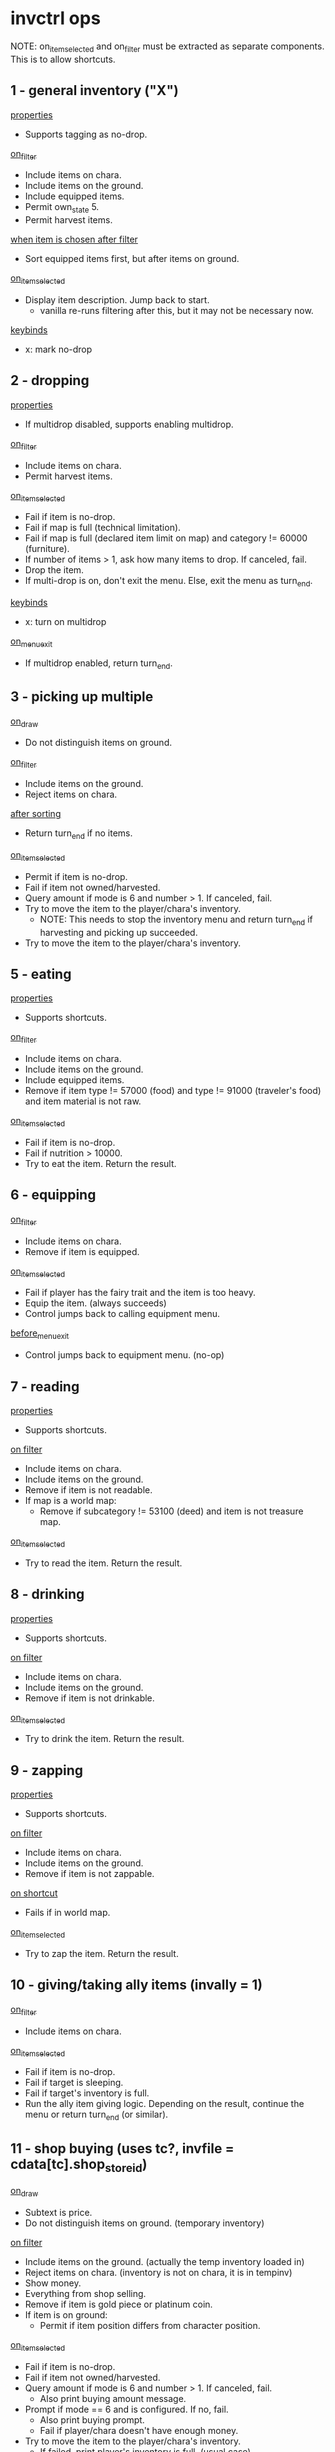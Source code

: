 * invctrl ops
NOTE: on_item_selected and on_filter must be extracted as separate components. This is to allow shortcuts.
** 1 - general inventory ("X")
_properties_
- Supports tagging as no-drop.
_on_filter_
- Include items on chara.
- Include items on the ground.
- Include equipped items.
- Permit own_state 5.
- Permit harvest items.
_when item is chosen after filter_
- Sort equipped items first, but after items on ground.
_on_item_selected_
- Display item description. Jump back to start.
  + vanilla re-runs filtering after this, but it may not be necessary now.
_keybinds_
- x: mark no-drop
** 2 - dropping
_properties_
- If multidrop disabled, supports enabling multidrop.
_on_filter_
- Include items on chara.
- Permit harvest items.
_on_item_selected_
- Fail if item is no-drop.
- Fail if map is full (technical limitation).
- Fail if map is full (declared item limit on map) and category != 60000 (furniture).
- If number of items > 1, ask how many items to drop. If canceled, fail.
- Drop the item.
- If multi-drop is on, don't exit the menu. Else, exit the menu as turn_end.
_keybinds_
- x: turn on multidrop
_on_menu_exit_
- If multidrop enabled, return turn_end.
** 3 - picking up multiple
_on_draw_
- Do not distinguish items on ground.
_on_filter_
- Include items on the ground.
- Reject items on chara.
_after sorting_
- Return turn_end if no items.
_on_item_selected_
- Permit if item is no-drop.
- Fail if item not owned/harvested.
- Query amount if mode is 6 and number > 1. If canceled, fail.
- Try to move the item to the player/chara's inventory.
  + NOTE: This needs to stop the inventory menu and return turn_end if harvesting and picking up succeeded.
- Try to move the item to the player/chara's inventory.
** 5 - eating
_properties_
- Supports shortcuts.
_on_filter_
- Include items on chara.
- Include items on the ground.
- Include equipped items.
- Remove if item type != 57000 (food) and type != 91000 (traveler's food) and item material is not raw.
_on_item_selected_
- Fail if item is no-drop.
- Fail if nutrition > 10000.
- Try to eat the item. Return the result.
** 6 - equipping
_on_filter_
- Include items on chara.
- Remove if item is equipped.
_on_item_selected_
- Fail if player has the fairy trait and the item is too heavy.
- Equip the item. (always succeeds)
- Control jumps back to calling equipment menu.
_before_menu_exit_
- Control jumps back to equipment menu. (no-op)
** 7 - reading
_properties_
- Supports shortcuts.
_on filter_
- Include items on chara.
- Include items on the ground.
- Remove if item is not readable.
- If map is a world map:
  + Remove if subcategory != 53100 (deed) and item is not treasure map.
_on_item_selected_
- Try to read the item. Return the result.
** 8 - drinking
_properties_
- Supports shortcuts.
_on filter_
- Include items on chara.
- Include items on the ground.
- Remove if item is not drinkable.
_on_item_selected_
- Try to drink the item. Return the result.
** 9 - zapping
_properties_
- Supports shortcuts.
_on filter_
- Include items on chara.
- Include items on the ground.
- Remove if item is not zappable.
_on shortcut_
- Fails if in world map.
_on_item_selected_
- Try to zap the item. Return the result.
** 10 - giving/taking ally items (invally = 1)
_on_filter_
- Include items on chara.
_on_item_selected_
- Fail if item is no-drop.
- Fail if target is sleeping.
- Fail if target's inventory is full.
- Run the ally item giving logic. Depending on the result, continue the menu or return turn_end (or similar).
** 11 - shop buying (uses tc?, invfile = cdata[tc].shop_store_id)
_on_draw_
- Subtext is price.
- Do not distinguish items on ground. (temporary inventory)
_on filter_
- Include items on the ground. (actually the temp inventory loaded in)
- Reject items on chara. (inventory is not on chara, it is in tempinv)
- Show money.
- Everything from shop selling.
- Remove if item is gold piece or platinum coin.
- If item is on ground:
  + Permit if item position differs from character position.
_on_item_selected_
- Fail if item is no-drop.
- Fail if item not owned/harvested.
- Query amount if mode is 6 and number > 1. If canceled, fail.
  + Also print buying amount message.
- Prompt if mode == 6 and is configured. If no, fail.
  + Also print buying prompt.
  + Fail if player/chara doesn't have enough money.
- Try to move the item to the player/chara's inventory.
  + If failed, print player's inventory is full. (usual case)
  + Update some expiration if food. (on_sell_to_shop)
#+BEGIN_SRC c++
if (inv[ti].param3 != 0 && inv[ti].material == 35)
{
    inv[ti].param3 = game_data.date.hours() +
        the_item_db[inv[ti].id]->expiration_date;
    if (inv[ti].param2 != 0)
    {
        inv[ti].param3 += 72;
    }
}
#+END_SRC
  + On success, print message/play sound/modify gold.
    - If item is cargo, calc value.
#+BEGIN_SRC c++
if (the_item_db[inv[ti].id]->category == 92000)
{
    inv[ti].param2 = calcitemvalue(ti, 0);
}
#+END_SRC
  + Gain negotiation experience.
_before_menu_exit_
- Load shoptemp.
** 12 - shop selling (uses tc?)
_on_draw_
- Subtext is price.
_on filter_
- Include items on chara.
- Show money.
- If user is trading cargo:
  + Remove if item weight >= 0 (not-cargo indication).
  + Remove if type is not 92000 (cargo).
- Else:
  + Remove if item weight < 0 (cargo indication) and item type is 92000 (cargo).
- Remove if item value <= 1.
- Remove if item is precious.
- Remove if item.param3 < 0.
- Remove if item quality is special.
_on_item_selected_
- Character using becomes -1.
- Fail if item is no-drop.
- Fail if item not owned/harvested.
- Query amount if mode is 6 and number > 1. If canceled, fail.
  + Also print selling amount message.
- Prompt if mode == 6 and is configured. If no, fail.
  + Also print selling prompt.
  + Fail if shopkeeper doesn't have enough money and shopkeeper role is not cargo trader.
- Try to move the item to the player/chara's inventory.
  + If failed, print shopkeeper's inventory is full.
  + On success, print message/play sound/modify gold.
    - Logic differs if item is stolen.
  + Gain negotiation experience.
#+BEGIN_SRC c++
if (!inv[ti].is_stolen())
{
    txt(i18n::s.get(
        "core.locale.action.pick_up.you_sell", itemname(ti, in)));
}
else
{
    inv[ti].is_stolen() = false;
    txt(i18n::s.get(
        "core.locale.action.pick_up.you_sell_stolen",
        itemname(ti, in)));
    if (game_data.guild.thieves_guild_quota > 0)
    {
        game_data.guild.thieves_guild_quota -= sellgold;
        if (game_data.guild.thieves_guild_quota < 0)
        {
            game_data.guild.thieves_guild_quota = 0;
        }
        txt(i18n::s.get(
            "core.locale.action.pick_up.thieves_guild_quota",
            game_data.guild.thieves_guild_quota));
    }
}
#+END_SRC
_before_menu_exit_
- Load shoptemp.
** 13 - identifying
_on filter_
- Include items on chara.
- Include items on the ground.
- Include equipped items.
- Remove if item is completely identified.
_when item is chosen after filter_
- Sort equipped items first, but after items on ground.
_on_item_selected_
- Try to identify. Print a message depending on the result.
- Stack the item.
- Return success.
** 14 - using
_properties_
- Supports shortcuts.
_on filter_
- Include items on chara.
- Include items on the ground.
- Include equipped items.
- Permit own_state 5.
- Remove if item is not usable and item is not alive.
_on_item_selected_
- Try to use the item. Return the result.
** 15 - opening
_properties_
- Supports shortcuts.
_on filter_
- Include items on chara.
- Include items on the ground.
- Remove if type is not 72000 (container) or is not one of the following.
  + deck
_on shortcut_
- Fails if in world map.
_on_item_selected_
- Try to open the item. Return the result.
** 16 - cooking
_on filter_
- Include items on chara.
- Remove if type is not 57000 (food).
- Remove if item is already cooked (item.param2 != 0).
_on_item_selected_
- Return success. (?)
** 17 - dipping
_on filter_
- Include items on chara.
- Include items on the ground.
- Remove if type is not 52000 (bottle of liquid) or is not one of the following.
  + bait
_on_item_selected_
- Save selected item.
- Push inventory context 18 (dipping target).
** 18 - dipping target
chained from 17

_on filter_
- Include items on chara.
- Include items on the ground.
- Include equipped items.
- If dipping item is bait:
  + Remove if target is not fishing pole.
- Remove if target is the same as the current dipping item.
- Remove if the target is bottle of water.
_on menu enter_
- Print I18N formatted message with dipping item name.
_on_item_selected_
- Try to dip dipping target into item. Return result.
** 19 - offering
_on filter_
- Include items on chara.
- Include items on the ground.
- Remove if item cannot be offered to god.
_after filter_
- Fail if no altar in player inventory or on ground.
_on_item_selected_
- Fail if item is no-drop.
- Try to offer item. Return result.
** 20 - trading
_on filter_
- Set inventory to target chara.
- Include equipped items.
- Remove if item is gold piece or platinum coin.
_on_item_selected_
- Save selected item.
- Push inventory context 21 (trading target).
** 21 - trading target
chained from 20

_on filter_
- Include items on chara.
- Remove if item isn't valuable enough for trading.
  + (item.value * item.number < trade.value * trade.number / 2 * 3)
- Remove if item is stolen.
_when no items_
- Display message and fail.
_on menu enter_
- Print I18N formatted message with trading item name.
_on_item_selected_
- Fail if item is no-drop.
- Clear target character's continuous action.
- Run trading logic. Return success.
** 22 - take from container
_on_draw_
- Do not distinguish items on ground. (temp inventory)
_on_filter_
- Include items on the ground. (temp inventory)
- Reject items on chara. (temp inventory)
- If item is on ground:
  + Permit if item position differs from character position.
_on_item_selected_
- Permit if item is no-drop.
- Fail if item not owned/harvested.
- Do not query amount. Amount becomes equal to item.number.
- Try to move the item to the player/chara's inventory.
  + Update some expiration if food. (on_sell_to_shop).
    - Same as shop selling.
    - However, logic is different in sub 3.
  + Play sound/print message.
_before_menu_exit_
- Load shoptemp.
*** sub 0 - boxes/casino (invfile = inv[ci].param1)
- invsubroutine 1: casino

_before_menu_exit_
- If item count > 0, prompt leaving leftover items.
*** sub 1 - inheritance chest
_on_filter_
- Delete cards and figures from the container.
_on_item_selected_
- Fail if no inheritance claim.
- On success, decrement rights to succeed to and print message.
*** sub 2 - general container? (invsubroutine = 1)
*** sub 3 - cooler box/general container (inv[ci].param1 == 6)
- When successfully moved item:
  + Update some expiration if food. (on_take_from_container)
#+BEGIN_SRC c++
if (inv[ti].param3 > 0)
{
    inv[ti].param3 += game_data.date.hours();
}
#+END_SRC
*** sub 4 - strange scientist rewards
_on_item_selected_
- On success, increment gift count of little sister quest and return success.
*** sub 5 - four dimensional pocket
_on_item_selected_
- Fail if player does not have at least 10 SP.
** 23 - equipment
_on_filter_
- Include items on chara.
- Include equipped items.
*** sub 0 - general
(scroll of name, scroll of change material)

_on filter_
- Remove if type >= 50000 (non-equipment) and type != 60000 (furniture).
*** sub 1 - weapons
(scroll of enchant weapon)

_on filter_
- Remove if type != 10000 (melee weapon) and type != 24000 (ranged weapon)
*** sub 2 - armor
(scroll of enchant armor)

_on filter_
- Remove if (type < 12000 (helm) or type >= 24000 (ranged)) and (type < 30000 (ring) or type >= 50000 (non-equipment))
*** sub 3 - fill charge
_on filter_
- Remove if item does not have charge.
*** sub 4 - alchemy
_on filter_
- Remove if item is equipped.
_on_item_selected_
- Fail if item is no-drop.
- Separate one item off stack.
- Return success.
*** sub 5 - draw charge
_on filter_
- Remove if type != 56000 (wands).
*** sub 6 - flying
_on filter_
- Remove if item weight <= 0.
- Remove if item is cooler box.
*** sub 7 - garok's hammer
_on filter_
- Remove if item quality is miracle or greater.
- Remove if type >= 50000 (non-equip).
** 24 - put into container
_on filtering_
- Include items on chara.
- Remove if type is 72000 (containers).
_on_item_selected_
- Move item into item's inventory.
- Play sound/print message.
*** sub 0 - master's delivery chest
_on filtering_
- If current map is Lumiest:
  + (Guild logic) Update quota.
- Else:
  + (Harvest quest) Update quest data.
- Remove item. Continue menu.
_after filtering_
- If current map is Lumiest:
  + (Guild logic) Fail if no quota.
_on_menu_open_
- Print current guild quota. (was checked for >= 0 earlier)
_on_item_selected_
- If current map is Lumiest:
  + (Guild logic) Remove if item is not ancient book or it is not decoded.
- Else:
  + (Harvest quest) Remove if item is not harvested.
*** sub 2 - tax master's tax box
_on filtering_
- Remove if item is not bill.
- Remove if own state is 4 (being harvested). [unnecessary]
_on_item_selected_
- Character using becomes -1.
- Fail if not enough money as listed on selected bill.
- Fail if no bills are outsanding.
- Decrement gold and left bills.
- Decrement item count.
- Continue menu.
*** sub 3 - cooler box/general container
_on filtering_
- Remove if type is not 57000 (seed/herb).
_on_item_selected_
- Character using becomes -1.
- Fail if item is no-drop.
- Fail if container is full.
- Fail if item not owned/harvested.
- Query amount if mode is 6 and number > 1. If canceled, fail.
- Try to move the item to the item's inventory.
  + On success, update expiration.
#+BEGIN_SRC c++
if (inv[ti].param3 > 0)
{
    inv[ti].param3 = inv[ti].param3 - game_data.date.hours();
}
#+END_SRC
*** sub 5 - four dimensional pocket
_on_item_selected_
- Fail if item is no-drop.
- Fail if container is full.
- Fail if container is too heavy (based on efp).
- Fail if item is cargo.
- Fail if player does not have at least 10 SP.
- Fail if item not owned/harvested.
- Query amount if mode is 6 and number > 1. If canceled, fail.
- Try to move the item to the item's inventory.
*** sub 8 - deck
_on filtering_
- Remove if item is not card.
- Remove if item is not owned.
- Remove if item doesn't have a character (subname).
- Remove if card is already collected in global collection.
_on_item_selected_
- Character using becomes -1.
- Put card in deck.
- Decrement item number.
- Continue menu.
** 25 - take from ally inventory
_on_draw_
- Hides player's total weight note.
- Draws ally body parts.
_on_filter_
- Set inventory to target chara.
- Show money.
- Include equipped items (on target chara).
_on_item_selected_
- Fail if player's inventory is full.
- Fail with refusal if category is 77000 (ore).
- Fail if item is cursed and equipped.
- If wedding ring/band, decrement and continue menu.
- If gold piece, set number to item number. Else, set number to 1.
- Copy and transfer item to player. Stack item. Convert artifact.
- Make ally wear most valuable equipment.
- Refresh chara.
- Refresh PCC.
- Continue menu.
** 26 - throwing
_properties_
- Supports shortcuts.
_on filtering_
- Include items on chara.
- Include items on the ground.
- Remove if type is not 52000 or is not one of the following items.
  + kitty bank
  + monster ball
  + little ball
  + tomato
- Remove if item is monster ball and it is not empty (subname != 0)
_on shortcut_
- Fails if in world map.
_on_item_selected_
- Fail if target cannot be seen/route cannot be calculated.
- Fail if target location is blocked. (FOV usually counts the target cell as unblocked even if solid)
- Try to throw item. Return result.
** 27 - stealing (uses tc)
_on_draw_
- Do not distinguish items on ground. (either from chara or ground but not both)
_on filtering_
- Add items from inventory of chara standing on target position.
- Skip entirely if target chara is player or nonexistent.
- Include items on the ground.
- Include equipped items.
- Show money.
- Remove if on ground and own state is not 1.
- When item is on ground:
  + Remove if item position is not the same as targeting position.
_when no items_
- Display message and fail.
  + If there is a target selected.
  + If there is no target selected (items on square).
_after filtering_
- Fail if target is selected and target is ally.
_on_item_selected_
- Start stealing continuous action.
- Return success.
** (skill_shortcut / 10000): run skill shortcut (invsc = skill_shortcut % 10000)
** 28 - buying with small medals
_on_draw_
- Subtext is medal cost.
- Do not distinguish items on ground. (temp inv)
_on_filter_
- Reject items on chara. (temp inv)
- If item is on ground: (temp inv)
  + Permit if item position differs from character position.
_when item is chosen after filter_
- Set sort value to the item's value in medals
_on_menu_open_
- Print message with number of small medals in player inventory (or 0)
_on_item_selected_
- Fail if player's inventory is full.
- Fail if not enough medals.
- Subtact medals. Copy item. Convert artifact.
- Continue menu.
_before_menu_exit_
- Load shoptemp.
* The Law of (Inventory) Cycles
The available actions in the inventory menu are dynamic depending on the context. This gets hard to support. There may be a need to pass the target of an action like stealing/chest opening to more than one menu context. Also the "drop" action is not mutually exclusive with the ones requiring a container and the ones that don't, due to the temporary inventory system.
** 0 - General
1 (general)
2 (drop)
5 (eat)
7 (read)
8 (drink)
9 (zap)
14 (use)
15 (open)
17 (dip)
26 (throw)
** 1 - World map
1 (general)
5 (eat)
7 (read)
8 (drink)
14 (use)
** 2 - Ally
10 (give/take ally items)
25 (ally body parts)
** 3 - invcontainer > 0
22 (take from chest)
24 (put into chest)
** 4 - Multidrop
2 (drop)
2
* Special item handling
_when item is chosen after filter_
- music disc: sort by BGM number in addition to type/ID
** Shortcuts
- Item to use is applied AFTER filtering. If it can be found in the player's inventory but was filtered out, the game assumes it was an item that couldn't be used in the global map (scrolls).
  + To support, probably best to give a filtering API to get the list of items an inventory filter would apply if the screen were opened. Currently shortcuts are tied to the massive ctrl_inventory function.
  + Shortcuts have to save the inventory context used to reapply the filter when the shortcut is ran. The shortcuts are tied to the invctrl they were set in.
* invfile
3: inheritance chest
4: income box
6: cooler box/container
8: four dimensional pocket
(other): shop id/shopkeeper's trunk/inv[ci].count

* invcontainer
maximum items that can be stored
